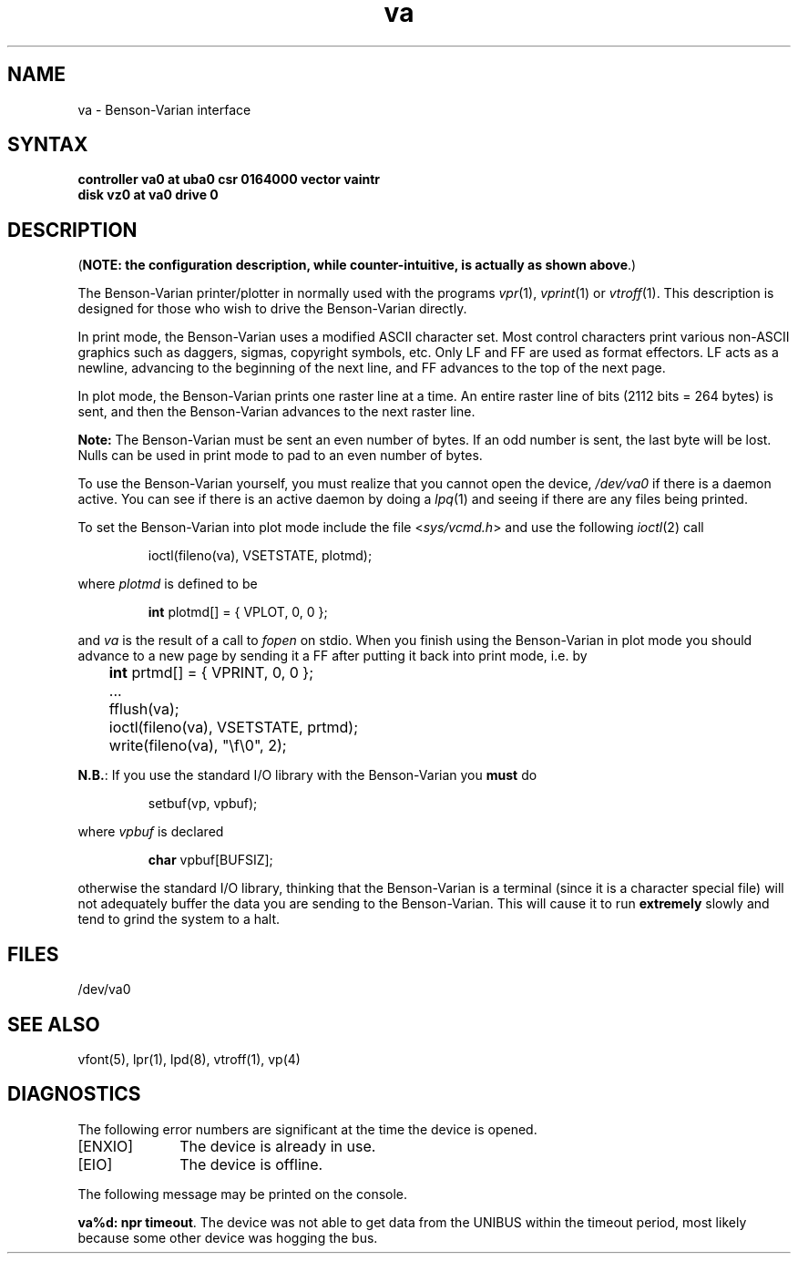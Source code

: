 .TH va 4
.SH NAME
va \- Benson-Varian interface
.SH SYNTAX
.B "controller va0 at uba0 csr 0164000 vector vaintr"
.br
.B "disk vz0 at va0 drive 0"
.SH DESCRIPTION
(\fBNOTE: the configuration description, while counter-intuitive,
is actually as shown above\fP.)
.PP
The Benson-Varian printer/plotter in normally used with the programs
.IR vpr (1),
.IR vprint (1)
or
.IR vtroff (1).
This description is designed for those who wish to drive the Benson-Varian
directly.
.PP
In print mode, the Benson-Varian uses a modified ASCII character set.
Most control characters print various non-ASCII graphics such as daggers,
sigmas, copyright symbols, etc.
Only LF and FF are used as format effectors.  LF acts as a newline,
advancing to the beginning of the next line, and FF advances to the top of
the next page.
.PP
In plot mode, the Benson-Varian prints one raster line at a time.
An entire raster line of bits (2112 bits = 264 bytes) is sent, and
then the Benson-Varian advances to the next raster line.
.PP
.B Note:
The Benson-Varian must be sent an even number of bytes.
If an odd number is sent, the last byte will be lost.
Nulls can be used in print mode to pad to an even number of bytes.
.PP
To use the Benson-Varian yourself,
you must realize that you cannot open the device,
.I /dev/va0
if there is a daemon active.
You can see if there is an active daemon by doing a
.IR lpq (1)
and seeing if there are any files being printed.
.PP
To set the Benson-Varian into plot mode include the file
.RI < sys/vcmd.h >
and use the following
.IR ioctl (2)
call
.IP
ioctl(fileno(va), VSETSTATE, plotmd);
.PP
where
.I plotmd
is defined to be
.IP
\fBint\fR plotmd[] = { VPLOT, 0, 0 };
.PP
and
.I va
is the result of a call to
.I fopen
on stdio.
When you finish using the Benson-Varian in plot mode you should advance to
a new page
by sending it a FF after putting it back into print mode, i.e. by
.PP
'nf
	\fBint\fR prtmd[] = { VPRINT, 0, 0 };
	\&...
	fflush(va);
	ioctl(fileno(va), VSETSTATE, prtmd);
	write(fileno(va), "\ef\e0", 2);
.fi
.PP
.BR N.B. :
If you use the standard I/O library with the Benson-Varian you
.B must
do
.IP
setbuf(vp, vpbuf);
.PP
where
.I vpbuf
is declared
.IP
\fBchar\fR vpbuf[BUFSIZ];
.PP
otherwise the standard I/O library, thinking that the Benson-Varian
is a terminal (since it is a character special file) will not adequately buffer
the data you are sending to the Benson-Varian.
This will cause it to run
.B extremely
slowly and tend to grind the system to a halt.
.SH FILES
/dev/va0
.SH SEE ALSO
vfont(5),
lpr(1),
lpd(8),
vtroff(1),
vp(4)
.SH DIAGNOSTICS
The following error numbers are significant at the
time the device is opened.
.TP 10
[ENXIO]
The device is already in use.
.TP
[EIO]
The device is offline.
.PP
The following message may be printed on the console.
.PP
\fBva%d: npr timeout\fR.  The device was not able to get data from
the UNIBUS within the timeout period, most likely because some other
device was hogging the bus. 
